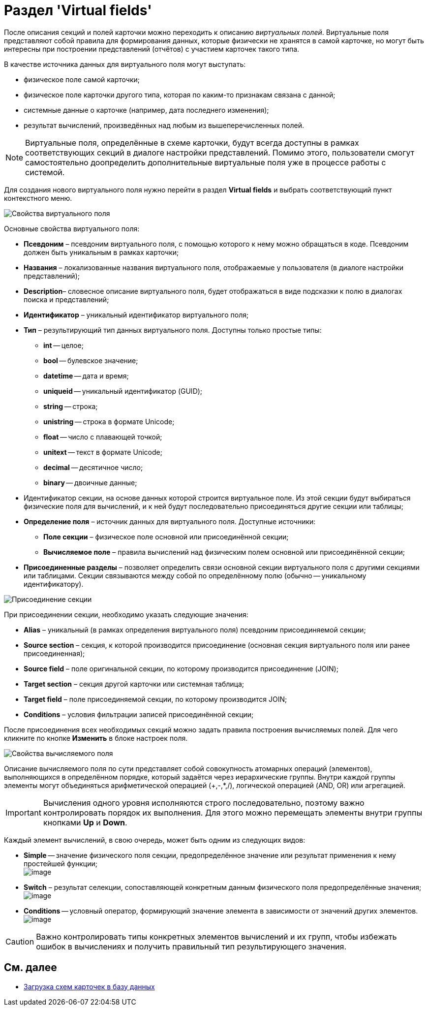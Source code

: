 = Раздел 'Virtual fields'

После описания секций и полей карточки можно переходить к описанию _виртуальных полей_. Виртуальные поля представляют собой правила для формирования данных, которые физически не хранятся в самой карточке, но могут быть интересны при построении представлений (отчётов) с участием карточек такого типа.

В качестве источника данных для виртуального поля могут выступать:

* физическое поле самой карточки;
* физическое поле карточки другого типа, которая по каким-то признакам связана с данной;
* системные данные о карточке (например, дата последнего изменения);
* результат вычислений, произведённых над любым из вышеперечисленных полей.

[NOTE]
====
Виртуальные поля, определённые в схеме карточки, будут всегда доступны в рамках соответствующих секций в диалоге настройки представлений. Помимо этого, пользователи смогут самостоятельно доопределить дополнительные виртуальные поля уже в процессе работы с системой.
====

Для создания нового виртуального поля нужно перейти в раздел [.keyword .wintitle]*Virtual fields* и выбрать соответствующий пункт контекстного меню.

image::dev_card_11.png[Свойства виртуального поля]

Основные свойства виртуального поля:

* *Псевдоним* – псевдоним виртуального поля, с помощью которого к нему можно обращаться в коде. Псевдоним должен быть уникальным в рамках карточки;
* *Названия* – локализованные названия виртуального поля, отображаемые у пользователя (в диалоге настройки представлений);
* *Description*– словесное описание виртуального поля, будет отображаться в виде подсказки к полю в диалогах поиска и представлений;
* *Идентификатор* – уникальный идентификатор виртуального поля;
* *Тип* – результирующий тип данных виртуального поля. Доступны только простые типы:
** *int* -- целое;
** *bool* -- булевское значение;
** *datetime* -- дата и время;
** *uniqueid* -- уникальный идентификатор (GUID);
** *string* -- строка;
** *unistring* -- строка в формате Unicode;
** *float* -- число с плавающей точкой;
** *unitext* -- текст в формате Unicode;
** *decimal* -- десятичное число;
** *binary* -- двоичные данные;
* Идентификатор секции, на основе данных которой строится виртуальное поле. Из этой секции будут выбираться физические поля для вычислений, и к ней будут последовательно присоединяться другие секции или таблицы;
* *Определение поля* – источник данных для виртуального поля. Доступные источники:
** *Поле секции* – физическое поле основной или присоединённой секции;
** *Вычисляемое поле* – правила вычислений над физическим полем основной или присоединённой секции;
* *Присоединенные разделы* – позволяет определить связи основной секции виртуального поля с другими секциями или таблицами. Секции связываются между собой по определённому полю (обычно -- уникальному идентификатору).

image::dev_card_12.png[Присоединение секции]

При присоединении секции, необходимо указать следующие значения:

* *Alias* – уникальный (в рамках определения виртуального поля) псевдоним присоединяемой секции;
* *Source section* – секция, к которой производится присоединение (основная секция виртуального поля или ранее присоединенная);
* *Source field* – поле оригинальной секции, по которому производится присоединение (JOIN);
* *Target section* – секция другой карточки или системная таблица;
* *Target field* – поле присоединяемой секции, по которому производится JOIN;
* *Conditions* – условия фильтрации записей присоединённой секции;

После присоединения всех необходимых секций можно задать правила построения вычисляемых полей. Для чего кликните по кнопке *Изменить* в блоке настроек поля.

image::dev_card_13.png[Свойства вычисляемого поля]

Описание вычисляемого поля по сути представляет собой совокупность атомарных операций (элементов), выполняющихся в определённом порядке, который задаётся через иерархические группы. Внутри каждой группы элементы могут объединяться арифметической операцией (+,-,*,/), логической операцией (AND, OR) или агрегацией.

[IMPORTANT]
====
Вычисления одного уровня исполняются строго последовательно, поэтому важно контролировать порядок их выполнения. Для этого можно перемещать элементы внутри группы кнопками *Up* и *Down*.
====

Каждый элемент вычислений, в свою очередь, может быть одним из следующих видов:

* *Simple* -- значение физического поля секции, предопределённое значение или результат применения к нему простейшей функции; +
image:dev_card_14.png[image] +
* *Switch* – результат селекции, сопоставляющей конкретным данным физического поля предопределённые значения; +
image:dev_card_15.png[image] +
* *Conditions* -- условный оператор, формирующий значение элемента в зависимости от значений других элементов. +
image:dev_card_16.png[image] +

[CAUTION]
====
Важно контролировать типы конкретных элементов вычислений и их групп, чтобы избежать ошибок в вычислениях и получить правильный тип результирующего значения.
====

== См. далее

* xref:CardsDevDataSchemeUploadBase.adoc[Загрузка схем карточек в базу данных]
